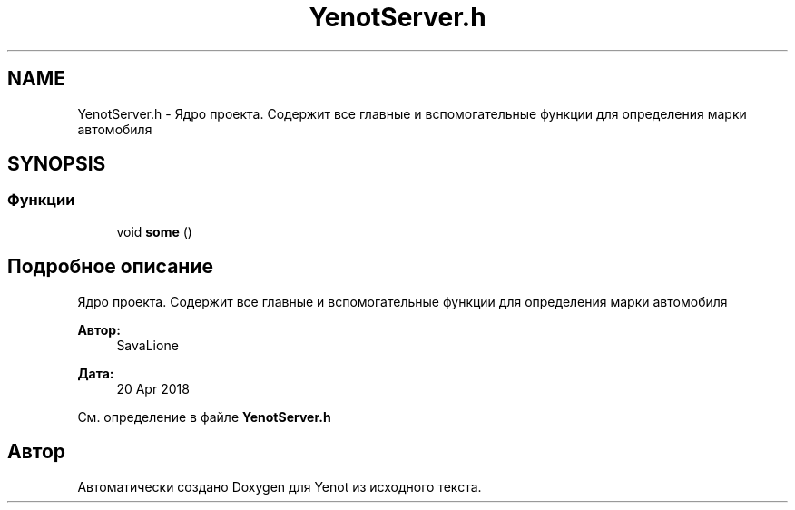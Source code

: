 .TH "YenotServer.h" 3 "Пт 4 Май 2018" "Yenot" \" -*- nroff -*-
.ad l
.nh
.SH NAME
YenotServer.h \- Ядро проекта\&. Содержит все главные и вспомогательные функции для определения марки автомобиля  

.SH SYNOPSIS
.br
.PP
.SS "Функции"

.in +1c
.ti -1c
.RI "void \fBsome\fP ()"
.br
.in -1c
.SH "Подробное описание"
.PP 
Ядро проекта\&. Содержит все главные и вспомогательные функции для определения марки автомобиля 


.PP
\fBАвтор:\fP
.RS 4
SavaLione 
.RE
.PP
\fBДата:\fP
.RS 4
20 Apr 2018 
.RE
.PP

.PP
См\&. определение в файле \fBYenotServer\&.h\fP
.SH "Автор"
.PP 
Автоматически создано Doxygen для Yenot из исходного текста\&.
